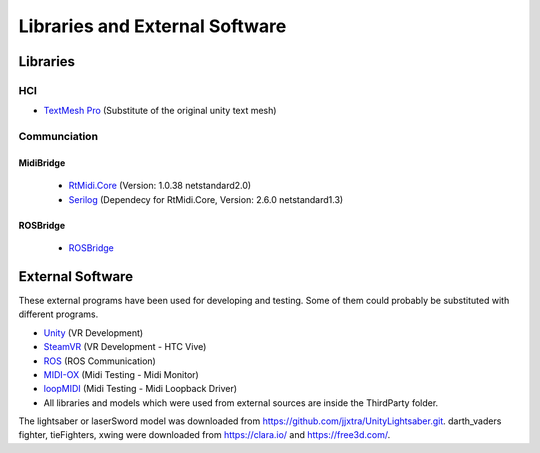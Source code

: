 Libraries and External Software
=================================

Libraries
---------

HCI
^^^

- `TextMesh Pro <https://assetstore.unity.com/packages/essentials/beta-projects/textmesh-pro-84126>`_ (Substitute of the original unity text mesh)

Communciation
^^^^^^^^^^^^^

MidiBridge
""""""""""
	- `RtMidi.Core <https://github.com/micdah/RtMidi.Core>`_ (Version: 1.0.38 netstandard2.0)
	- `Serilog <https://serilog.net/>`_ (Dependecy for RtMidi.Core, Version: 2.6.0 netstandard1.3)

ROSBridge
"""""""""
	- `ROSBridge <https://github.com/RobotWebTools/rosbridge_suite>`_

External Software
-----------------

These external programs have been used for developing and testing. Some of them could probably be substituted with different programs.

- `Unity <https://unity3d.com/>`_ (VR Development)
- `SteamVR <https://assetstore.unity.com/packages/templates/systems/steamvr-plugin-32647>`_ (VR Development - HTC Vive)
- `ROS <http://www.ros.org/>`_ (ROS Communication)
- `MIDI-OX <http://www.midiox.com/>`_ (Midi Testing - Midi Monitor)
- `loopMIDI <http://www.tobias-erichsen.de/software/loopmidi.html>`_ (Midi Testing - Midi Loopback Driver)
-  All libraries and models which were used from external sources are inside the ThirdParty folder.


The lightsaber or laserSword model was downloaded from https://github.com/jjxtra/UnityLightsaber.git.
darth_vaders fighter, tieFighters, xwing were downloaded from https://clara.io/ and https://free3d.com/.